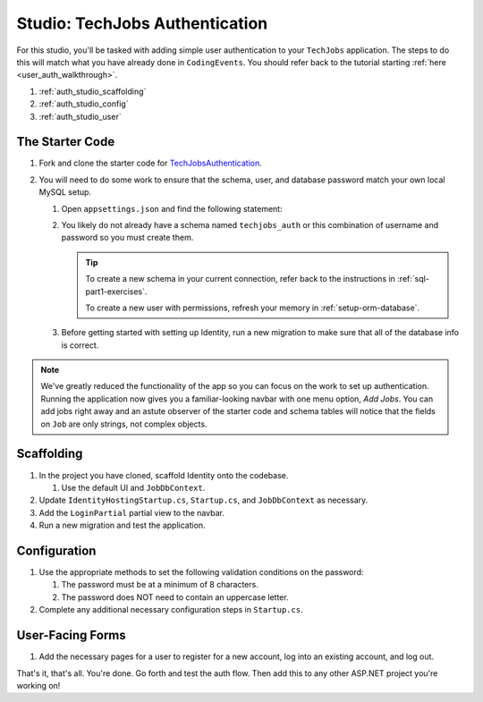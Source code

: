Studio: TechJobs Authentication
===============================

For this studio, you'll be tasked with adding simple user authentication to your 
``TechJobs`` application. The steps to do this will match what you have already done 
in ``CodingEvents``. You should refer back to the tutorial starting 
:ref:`here <user_auth_walkthrough>`.

#. :ref:`auth_studio_scaffolding`
#. :ref:`auth_studio_config`
#. :ref:`auth_studio_user`

The Starter Code
----------------

#. Fork and clone the starter code for 
   `TechJobsAuthentication <https://github.com/LaunchCodeEducation/TechJobsAuthentication>`__.

#. You will need to do some work to ensure that the schema, user, and database password 
   match your own local MySQL setup.

   #. Open ``appsettings.json`` and find the following statement:

   #. You likely do not already have a schema named ``techjobs_auth`` or 
      this combination of username and password so you must create them.

      .. admonition:: Tip
      
         To create a new schema in your current connection, refer 
         back to the instructions in :ref:`sql-part1-exercises`.

         To create a new user with permissions, refresh your memory
         in :ref:`setup-orm-database`.

   #. Before getting started with setting up Identity, run a new migration to make sure that all of the database info is correct.

.. admonition:: Note
   
      We've greatly reduced the functionality of the app so you can focus
      on the work to set up authentication. Running the application now 
      gives you a familiar-looking navbar with one menu option, *Add Jobs*.
      You can add jobs right away and an astute observer of the starter code and
      schema tables will notice that the fields on ``Job`` are only strings, not
      complex objects.

.. _auth_studio_scaffolding:

Scaffolding
-----------

#. In the project you have cloned, scaffold Identity onto the codebase.

   #. Use the default UI and ``JobDbContext``.

#. Update ``IdentityHostingStartup.cs``, ``Startup.cs``, and ``JobDbContext`` as necessary.
#. Add the ``LoginPartial`` partial view to the navbar.
#. Run a new migration and test the application.

.. _auth_studio_config:

Configuration
-------------

#. Use the appropriate methods to set the following validation conditions on the password:

   #. The password must be at a minimum of 8 characters.
   #. The password does NOT need to contain an uppercase letter.

#. Complete any additional necessary configuration steps in ``Startup.cs``.

.. _auth_studio_user:

User-Facing Forms
-----------------

#. Add the necessary pages for a user to register for a new account, log into an existing account, and log out.

That's it, that's all. You're done. Go forth and test the auth flow. 
Then add this to any other ASP.NET project you're working on!
      
